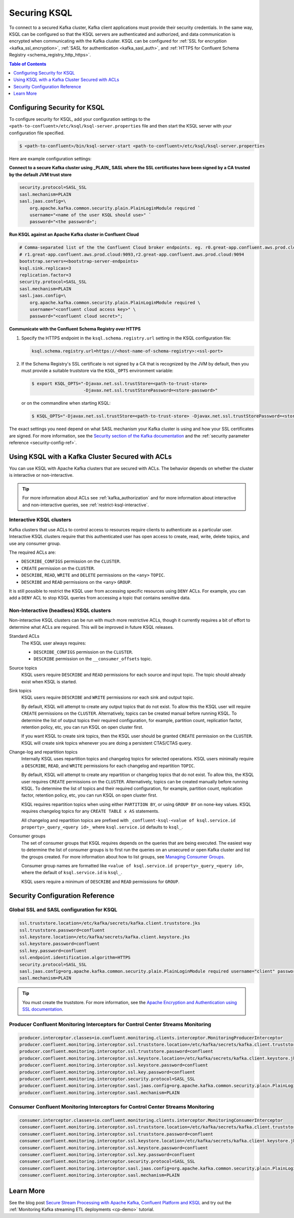.. _ksql-security:

Securing KSQL
=============

To connect to a secured Kafka cluster, Kafka client applications must provide their security credentials. In the same way,
KSQL can be configured so that the KSQL servers are authenticated and authorized, and data communication is encrypted when
communicating with the Kafka cluster. KSQL can be configured for :ref:`SSL for encryption <kafka_ssl_encryption>`,
:ref:`SASL for authentication <kafka_sasl_auth>`, and  :ref:`HTTPS for Confluent Schema Registry <schema_registry_http_https>`.

.. contents:: Table of Contents
    :local:
    :depth: 1

.. _steps-configure-security:

Configuring Security for KSQL
-----------------------------

To configure security for KSQL, add your configuration settings to the ``<path-to-confluent>/etc/ksql/ksql-server.properties``
file and then start the KSQL server with your configuration file specified.

.. code:: bash

    $ <path-to-confluent>/bin/ksql-server-start <path-to-confluent>/etc/ksql/ksql-server.properties

Here are example configuration settings:

**Connect to a secure Kafka cluster using _PLAIN_ SASL where the SSL certificates have been signed by a CA trusted by
the default JVM trust store**

.. code:: bash

    security.protocol=SASL_SSL
    sasl.mechanism=PLAIN
    sasl.jaas.config=\
        org.apache.kafka.common.security.plain.PlainLoginModule required `
        username="<name of the user KSQL should use>" `
        password="<the password>";

**Run KSQL against an Apache Kafka cluster in Confluent Cloud**

.. code:: bash

    # Comma-separated list of the the Confluent Cloud broker endpoints. eg. r0.great-app.confluent.aws.prod.cloud:9092,
    # r1.great-app.confluent.aws.prod.cloud:9093,r2.great-app.confluent.aws.prod.cloud:9094
    bootstrap.servers=<bootstrap-server-endpoints>
    ksql.sink.replicas=3
    replication.factor=3
    security.protocol=SASL_SSL
    sasl.mechanism=PLAIN
    sasl.jaas.config=\
        org.apache.kafka.common.security.plain.PlainLoginModule required \
        username="<confluent cloud access key>" \
        password="<confluent cloud secret>";

**Communicate with the Confluent Schema Registry over HTTPS**

#. Specify the HTTPS endpoint in the ``ksql.schema.registry.url`` setting in the
   KSQL configuration file:

   .. code:: bash

        ksql.schema.registry.url=https://<host-name-of-schema-registry>:<ssl-port>

#. If the Schema Registry's SSL certificate is not signed by a CA that is recognized by the JVM by default, then you
   must provide a suitable truststore via the ``KSQL_OPTS`` environment variable:

   .. code:: bash

       $ export KSQL_OPTS="-Djavax.net.ssl.trustStore=<path-to-trust-store>
                           -Djavax.net.ssl.trustStorePassword=<store-password>"

   or on the commandline when starting KSQL:

   .. code:: bash

      $ KSQL_OPTS="-Djavax.net.ssl.trustStore=<path-to-trust-store> -Djavax.net.ssl.trustStorePassword=<store-password>" ksql-server-start <props>

The exact settings you need depend on what SASL mechanism your Kafka cluster is using and how your SSL certificates
are signed. For more information, see the `Security section of the Kafka documentation <http://kafka.apache.org/documentation.html#security>`__
and the :ref:`security parameter reference <security-config-ref>`.


Using KSQL with a Kafka Cluster Secured with ACLs
-------------------------------------------------

You can use KSQL with Apache Kafka clusters that are secured with ACLs. The behavior depends on whether the cluster is
interactive or non-interactive.

.. tip:: For more information about ACLs see :ref:`kafka_authorization` and for more information about interactive and
         non-interactive queries, see :ref:`restrict-ksql-interactive`.

-------------------------
Interactive KSQL clusters
-------------------------

Kafka clusters that use ACLs to control access to resources require clients to authenticate as a particular user. Interactive
KSQL clusters require that this authenticated user has open access to create, read, write, delete topics, and use any
consumer group.

The required ACLs are:

- ``DESCRIBE_CONFIGS`` permission on the ``CLUSTER``.
- ``CREATE`` permission on the ``CLUSTER``.
- ``DESCRIBE``, ``READ``, ``WRITE`` and ``DELETE`` permissions on the ``<any>`` ``TOPIC``.
- ``DESCRIBE`` and ``READ`` permissions  on the ``<any>`` ``GROUP``.

It is still possible to restrict the KSQL user from accessing specific resources using ``DENY`` ACLs. For example, you can add a
``DENY`` ACL to stop KSQL queries from accessing a topic that contains sensitive data.

----------------------------------------
Non-Interactive (headless) KSQL clusters
----------------------------------------

Non-interactive KSQL clusters can be run with much more restrictive ACLs, though it currently requires a bit of effort to
determine what ACLs are required. This will be improved in future KSQL releases.

Standard ACLs
    The KSQL user always requires:

    - ``DESCRIBE_CONFIGS`` permission on the ``CLUSTER``.
    - ``DESCRIBE`` permission on the ``__consumer_offsets`` topic.

Source topics
    KSQL users require ``DESCRIBE`` and ``READ`` permissions for each source and input topic. The topic should already exist
    when KSQL is started.

Sink topics
    KSQL users require ``DESCRIBE`` and ``WRITE`` permissions ror each sink and output topic.

    By default, KSQL will attempt to create any output topics that do not exist. To allow this the KSQL user will require
    ``CREATE`` permissions on the ``CLUSTER``. Alternatively, topics can be created manual before running KSQL. To determine
    the list of output topics their required configuration, for example, partition count, replication factor,
    retention policy, etc, you can run KSQL on open cluster first.

    If you want KSQL to create sink topics, then the KSQL user should be granted ``CREATE`` permission on the ``CLUSTER``. KSQL
    will create sink topics whenever you are doing a persistent CTAS/CTAS query.

Change-log and repartition topics
    Internally KSQL uses repartition topics and changelog topics for selected operations. KSQL users minimally require a
    ``DESCRIBE``, ``READ``, and ``WRITE`` permissions for each changelog and repartition ``TOPIC``.

    By default, KSQL will attempt to create any repartition or changelog topics that do not exist. To allow this, the KSQL
    user requires ``CREATE`` permissions on the ``CLUSTER``. Alternatively, topics can be created manually before running KSQL.
    To determine the list of topics and their required configuration, for example, partition count, replication factor,
    retention policy, etc, you can run KSQL on open cluster first.

    KSQL requires repartition topics when using either ``PARTITION BY``, or using ``GROUP BY`` on none-key values. KSQL
    requires changelog topics for any ``CREATE TABLE x AS`` statements.

    All changelog and repartition topics are prefixed with ``_confluent-ksql-<value of ksql.service.id property>_query_<query id>_``
    where ``ksql.service.id`` defaults to ``ksql_``.

Consumer groups
    The set of consumer groups that KSQL requires depends on the queries that are being executed. The easiest way to
    determine the list of consumer groups is to first run the queries on an unsecured or open Kafka cluster and list the
    groups created. For more information about how to list groups, see
    `Managing Consumer Groups <http://kafka.apache.org/documentation.html#basic_ops_consumer_group>`__.

    Consumer group names are formatted like ``<value of ksql.service.id property>_query_<query id>``, where the default
    of ``ksql.service.id`` is ``ksql_``.

    KSQL users require a minimum of ``DESCRIBE`` and ``READ`` permissions for ``GROUP``.

.. _security-config-ref:

Security Configuration Reference
--------------------------------

------------------------------------------
Global SSL and SASL configuration for KSQL
------------------------------------------

.. code:: bash

    ssl.truststore.location=/etc/kafka/secrets/kafka.client.truststore.jks
    ssl.truststore.password=confluent
    ssl.keystore.location=/etc/kafka/secrets/kafka.client.keystore.jks
    ssl.keystore.password=confluent
    ssl.key.password=confluent
    ssl.endpoint.identification.algorithm=HTTPS
    security.protocol=SASL_SSL
    sasl.jaas.config=org.apache.kafka.common.security.plain.PlainLoginModule required username="client" password="client-secret";
    sasl.mechanism=PLAIN

.. tip:: You must create the truststore. For more information, see the `Apache Encryption and Authentication using SSL
         documentation <http://kafka.apache.org/documentation.html#security_ssl>`_.

--------------------------------------------------------------------------------
Producer Confluent Monitoring Interceptors for Control Center Streams Monitoring
--------------------------------------------------------------------------------

.. code:: bash

    producer.interceptor.classes=io.confluent.monitoring.clients.interceptor.MonitoringProducerInterceptor
    producer.confluent.monitoring.interceptor.ssl.truststore.location=/etc/kafka/secrets/kafka.client.truststore.jks
    producer.confluent.monitoring.interceptor.ssl.truststore.password=confluent
    producer.confluent.monitoring.interceptor.ssl.keystore.location=/etc/kafka/secrets/kafka.client.keystore.jks
    producer.confluent.monitoring.interceptor.ssl.keystore.password=confluent
    producer.confluent.monitoring.interceptor.ssl.key.password=confluent
    producer.confluent.monitoring.interceptor.security.protocol=SASL_SSL
    producer.confluent.monitoring.interceptor.sasl.jaas.config=org.apache.kafka.common.security.plain.PlainLoginModule required username="client" password="client-secret";
    producer.confluent.monitoring.interceptor.sasl.mechanism=PLAIN

--------------------------------------------------------------------------------
Consumer Confluent Monitoring Interceptors for Control Center Streams Monitoring
--------------------------------------------------------------------------------

.. code:: bash

    consumer.interceptor.classes=io.confluent.monitoring.clients.interceptor.MonitoringConsumerInterceptor
    consumer.confluent.monitoring.interceptor.ssl.truststore.location=/etc/kafka/secrets/kafka.client.truststore.jks
    consumer.confluent.monitoring.interceptor.ssl.truststore.password=confluent
    consumer.confluent.monitoring.interceptor.ssl.keystore.location=/etc/kafka/secrets/kafka.client.keystore.jks
    consumer.confluent.monitoring.interceptor.ssl.keystore.password=confluent
    consumer.confluent.monitoring.interceptor.ssl.key.password=confluent
    consumer.confluent.monitoring.interceptor.security.protocol=SASL_SSL
    consumer.confluent.monitoring.interceptor.sasl.jaas.config=org.apache.kafka.common.security.plain.PlainLoginModule required username="client" password="client-secret";
    consumer.confluent.monitoring.interceptor.sasl.mechanism=PLAIN

Learn More
----------

See the blog post `Secure Stream Processing with Apache Kafka, Confluent Platform and KSQL <https://www.confluent.io/blog/secure-stream-processing-apache-kafka-ksql/>`__
and try out the :ref:`Monitoring Kafka streaming ETL deployments <cp-demo>` tutorial.

